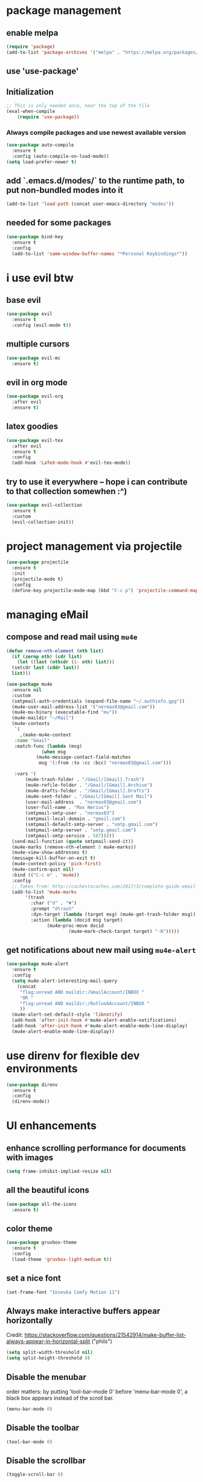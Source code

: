 * package management
** enable melpa
#+begin_src emacs-lisp
(require 'package)
(add-to-list 'package-archives '("melpa" . "https://melpa.org/packages/"))
#+end_src
** use 'use-package'
** Initialization
#+begin_src emacs-lisp
;; This is only needed once, near the top of the file
(eval-when-compile
    (require 'use-package))
#+end_src
*** Always compile packages and use newest available version
#+begin_src emacs-lisp
  (use-package auto-compile
    :ensure t
    :config (auto-compile-on-load-mode))
  (setq load-prefer-newer t)
#+end_src
** add `.emacs.d/modes/` to the runtime path, to put non-bundled modes into it
#+begin_src emacs-lisp
  (add-to-list 'load-path (concat user-emacs-directory "modes"))
#+end_src
** needed for some packages
#+begin_src emacs-lisp
  (use-package bind-key
    :ensure t
    :config
    (add-to-list 'same-window-buffer-names "*Personal Keybindings*"))
#+end_src

* i use evil btw
** base evil
#+begin_src emacs-lisp
    (use-package evil
      :ensure t
      :config (evil-mode t))
#+end_src
** multiple cursors
#+begin_src emacs-lisp
  (use-package evil-mc
    :ensure t)
#+end_src
** evil in org mode
#+begin_src emacs-lisp
  (use-package evil-org
    :after evil
    :ensure t)
#+end_src
** latex goodies
#+begin_src emacs-lisp
  (use-package evil-tex
    :after evil
    :ensure t
    :config
    (add-hook 'LaTeX-mode-hook #'evil-tex-mode))
#+end_src
** try to use it everywhere -- hope i can contribute to that collection somewhen :^)
#+begin_src emacs-lisp
  (use-package evil-collection
    :ensure t
    :custom
    (evil-collection-init))
#+end_src

* project management via projectile
#+begin_src emacs-lisp
  (use-package projectile
    :ensure t
    :init
    (projectile-mode t)
    :config
    (define-key projectile-mode-map (kbd "C-c p") 'projectile-command-map))
#+end_src

* managing eMail 
** compose and read mail using =mu4e=
#+begin_src emacs-lisp
  (defun remove-nth-element (nth list)
    (if (zerop nth) (cdr list)
      (let ((last (nthcdr (1- nth) list)))
	(setcdr last (cddr last))
	list)))

  (use-package mu4e
    :ensure nil
    :custom
    (smtpmail-auth-credentials (expand-file-name "~/.authinfo.gpg"))
    (mu4e-user-mail-address-list '("nermax03@gmail.com"))
    (mu4e-mu-binary (executable-find "mu"))
    (mu4e-maildir "~/Mail")
    (mu4e-contexts
     `(
       ,(make-mu4e-context
	 :name "Gmail"
	 :match-func (lambda (msg)
		       (when msg
			 (mu4e-message-contact-field-matches
			  msg '(:from :to :cc :bcc) "nermax03@gmail.com")))

	 :vars '(
		 (mu4e-trash-folder . "/Gmail/[Gmail].Trash")
		 (mu4e-refile-folder . "/Gmail/[Gmail].Archive")
		 (mu4e-drafts-folder . "/Gmail/[Gmail].Drafts")
		 (mu4e-sent-folder . "/Gmail/[Gmail].Sent Mail")
		 (user-mail-address  . "nermax03@gmail.com")
		 (user-full-name . "Max Nerius")
		 (smtpmail-smtp-user . "nermax03")
		 (smtpmail-local-domain . "gmail.com")
		 (smtpmail-default-smtp-server . "smtp.gmail.com")
		 (smtpmail-smtp-server . "smtp.gmail.com")
		 (smtpmail-smtp-service . 587)))))
    (send-mail-function (quote smtpmail-send-it))
    (mu4e-marks (remove-nth-element 5 mu4e-marks))
    (mu4e-view-show-addresses t)
    (message-kill-buffer-on-exit t)
    (mu4e-context-policy 'pick-first)
    (mu4e-confirm-quit nil)
    :bind (("C-c m" . 'mu4e))
    :config
    ;; Taken from: http://cachestocaches.com/2017/3/complete-guide-email-emacs-using-mu-and-/
    (add-to-list 'mu4e-marks
		 '(trash
		   :char ("d" . "▼")
		   :prompt "dtrash"
		   :dyn-target (lambda (target msg) (mu4e-get-trash-folder msg))
		   :action (lambda (docid msg target)
			     (mu4e~proc-move docid
					     (mu4e~mark-check-target target) "-N")))))
#+end_src
** get notifications about new mail using =mu4e-alert=
#+begin_src emacs-lisp
  (use-package mu4e-alert
    :ensure t
    :config
    (setq mu4e-alert-interesting-mail-query
	  (concat
	   "flag:unread AND maildir:/GmailAccount/INBOX "
	   "OR "
	   "flag:unread AND maildir:/OutlookAccount/INBOX "
	   ))
    (mu4e-alert-set-default-style 'libnotify)
    (add-hook 'after-init-hook #'mu4e-alert-enable-notifications)
    (add-hook 'after-init-hook #'mu4e-alert-enable-mode-line-display)
    (mu4e-alert-enable-mode-line-display))
#+end_src

* use direnv for flexible dev environments
#+begin_src emacs-lisp
  (use-package direnv
    :ensure t
    :config
    (direnv-mode))
#+end_src

* UI enhancements
** enhance scrolling performance for documents with images
#+begin_src emacs-lisp
  (setq frame-inhibit-implied-resize nil)
#+end_src
** all the beautiful icons
#+begin_src emacs-lisp
  (use-package all-the-icons
    :ensure t)
#+end_src
** color theme
#+begin_src emacs-lisp
  (use-package gruvbox-theme
    :ensure t
    :config
    (load-theme 'gruvbox-light-medium t))
#+end_src
** set a nice font
#+begin_src emacs-lisp
 (set-frame-font "Iosevka Comfy Motion 11")
#+end_src
** Always make interactive buffers appear horizontally 
   Credit: https://stackoverflow.com/questions/21542914/make-buffer-list-always-appear-in-horizontal-split ("phils")
   #+begin_src emacs-lisp
   (setq split-width-threshold nil)
   (setq split-height-threshold 0)
   #+end_src
** Disable the menubar
   order matters: by putting 'tool-bar-mode 0' before 'menu-bar-mode 0', a black box
   appears instead of the scroll bar.
   #+BEGIN_SRC emacs-lisp
     (menu-bar-mode 0)
   #+END_SRC
** Disable the toolbar
 #+BEGIN_SRC emacs-lisp
   (tool-bar-mode 0)
 #+END_SRC
** Disable the scrollbar
 #+BEGIN_SRC emacs-lisp
 (toggle-scroll-bar 0)
 #+END_SRC
** get all the pretty icons
#+begin_src emacs-lisp
(use-package all-the-icons
  :ensure t)
#+end_src 
** Steal doom emacs's modeline
#+begin_src emacs-lisp
  (use-package doom-modeline
    :ensure t
    :init
    (doom-modeline-mode 1)
    :config
    (setq doom-modeline-height 23)) 
#+end_src
** highlight the current line
#+begin_src emacs-lisp
  (global-hl-line-mode t)
#+end_src
** vary the cursor shape
#+begin_src emacs-lisp
  (set-default 'cursor-type 'bar)
#+end_src
** set a nice dashboard on startup
#+begin_src emacs-lisp
      (use-package dashboard
	:ensure t
	:init
	(dashboard-setup-startup-hook)
	:config
	(setq dashboard-projects-backend 'projectile)
	(setq dashboard-items '((recents  . 5)
				(bookmarks . 5)
				(projects . 5)))
	(setq dashboard-startup-banner 'logo)
	(setq dashboard-startup-banner "~/Pictures/meditate.png"))
#+end_src

* Switch to a more ergonomic buffer switching interface
#+begin_src emacs-lisp
(global-set-key [remap list-buffers] 'ibuffer)
#+end_src

* Window management
** undo/redo for window management and configuration
#+begin_src emacs-lisp
(winner-mode 1)
#+end_src
** more ergonomic window switching
#+begin_src emacs-lisp
(global-set-key (kbd "M-o") 'other-window)
#+end_src
** even more window switching magic: use S-<arrow key> to switch
#+begin_src emacs-lisp
(windmove-default-keybindings)
#+end_src

* Text editing
** sentences can also end without two spaces after the period.
#+begin_src emacs-lisp
;(sentence-end-double-space nil)
#+end_src

* Code editing
** The following two settings contradict each other, choose one!
#+begin_src emacs-lisp
;; Treat text written in CamelCase as distinct words (camel, case)
(subword-mode 1)
;; Treat text written in snake_case as one word (snakecase)
(superword-mode 1)
#+end_src
** Find "points of interest" in the current buffer
#+begin_src emacs-lisp
  (global-set-key (kbd "C-M-i") 'imenu)
#+end_src
** Give `recompile` a keybinding
#+begin_src emacs-lisp
(global-set-key (kbd "C-c r") 'recompile)
#+end_src
* Org stuff
** enable org-tempo
#+begin_src emacs-lisp
  (require 'org-tempo)
#+end_src
** evaluate source code blocks
#+begin_src emacs-lisp
  (org-babel-do-load-languages
   'org-babel-load-languages '((python . t)
			       (haskell . t)))
#+end_src
** syntax-highlight code in source blocks when exporting
#+begin_src emacs-lisp
  (setq org-src-fontify-natively t)
#+end_src
** When closing a task, note date and time of closing
   #+BEGIN_SRC emacs-lisp
   (setq org-log-done 'time)
   #+END_SRC
** Put all org files in one directory
   #+begin_src emacs-lisp
     (custom-set-variables
      '(org-directory "~/.orgfiles/")
      '(org-agenda-files (list (concat org-directory "agenda_files/"))))
   #+end_src
** Org-capture
*** set default notes file for org-capture
    #+begin_src emacs-lisp
    (setq org-default-notes-file (concat org-directory "notes.org"))
    #+end_src
*** capture templates
    #+begin_src emacs-lisp
      (setq org-capture-templates
	    '(("t" "Todo" entry (file "agenda_files/agenda.org")
	       "* TODO %?\n %i\n")
	      ("c" "Media recommendation" entry (file "agenda_files/recom.org")
	       "* %?\n %i\n")
	      ("z" "Quote" entry (file "agenda_files/quotes.org")
	       "* %?\n %i\n")
	      ("i" "Idee" entry (file "agenda_files/ideen.org")
	       "* %?\n %i\n")))
    #+end_src
*** keybinding
    #+begin_src emacs-lisp
     (global-set-key (kbd "C-c c") 'org-capture) 
    #+end_src
** Auto-save org buffers to disk
   #+begin_src emacs-lisp
   (add-hook 'auto-save-hook 'org-save-all-org-buffers)
   #+end_src
** Activate org mode for *.org files
   #+BEGIN_SRC emacs-lisp
   (add-to-list 'auto-mode-alist '("\\.org\\'" . org-mode))
   #+END_SRC
** Press *C-c l* to add a file to the agenda
   #+BEGIN_SRC emacs-lisp
   (global-set-key "\C-cl" 'org-store-link)
   #+END_SRC
** Press *C-c a* to show the org-agenda menu
   #+BEGIN_SRC emacs-lisp
   (global-set-key "\C-ca" 'org-agenda)
   #+END_SRC
** Declare todo states
   #+BEGIN_SRC emacs-lisp
   (setq org-todo-keywords
   '((sequence "TODO(t)" "START(s)" "WAIT(w)" "|" "DONE(d)" "CANCELLED(c)" "DELEGATED(a)")))
   #+END_SRC
** Replace the ... as mark for folded blocks/notes
   #+BEGIN_SRC emacs-lisp
   (setq org-ellipsis "⤵")
   #+END_SRC
** Use syntax highlighting when editing source code blocks
   #+BEGIN_SRC emacs-lisp
   (setq org-src-fontify-natively t)
   #+END_SRC
** Make tabs behave in SRC blocks just like in the language's major mode
   #+BEGIN_SRC emacs-lisp
   (setq org-src-tab-acts-natively t)
   #+END_SRC
** Include calendar events, luna phases etc. into the org-agenda
   #+BEGIN_SRC emacs-lisp
   (setq org-agenda-include-diary t)
   #+END_SRC
** Pretty org bullets
   #+BEGIN_SRC emacs-lisp
     (use-package org-bullets
       :ensure t
       :config
       (add-hook 'org-mode-hook (lambda () (org-bullets-mode 1))))
   #+END_SRC
** org-roam
*** setup
#+begin_src emacs-lisp
  (use-package org-roam
    :ensure t
    :after org
    :init (setq org-roam-v2-ack t) ;; Acknowledge V2 upgrade
    :custom
    (org-roam-directory (concat org-directory "second_brain"))
    (org-roam-completion-everywhere t)
    :bind (("C-c n f" . org-roam-node-find)
	   ("C-c n r" . org-roam-node-random)
	   ("M-i" . completion-at-point)
	   (:map org-mode-map
		 (("C-c n i" . org-roam-node-insert)
		  ("C-c n o" . org-id-get-create)
		  ("C-c n t" . org-roam-tag-add)
		  ("C-c n a" . org-roam-alias-add)
		  ("C-c n l" . org-roam-buffer-toggle)))
	   (:map org-roam-dailies-map
		 (("Y" . org-roam-dailies-capture-yesterday)
		  ("T" . org-roam-dailies-capture-tomorrow))))
    :bind-keymap
    ("C-c n d" . org-roam-dailies-map)
    :config
    (org-roam-setup)
    (org-roam-db-autosync-mode)
    (require 'org-roam-dailies)) 
#+end_src
*** cite/ref external content via org-protocol
#+begin_src emacs-lisp
  ;; (use-package org-roam-protocol
  ;;   :after org-roam
  ;;   :ensure t)
#+end_src
*** better org-export support
#+begin_src emacs-lisp
  ;; (use-package org-roam-export
  ;;   :after org-roam
  ;;   :ensure t)
#+end_src
*** customize capture templates
#+begin_src emacs-lisp
#+end_src
*** Insert a space into the buffer name minibuffer instead of trying to complete an elisp symbol name
[[https://org-roam.discourse.group/t/org-roam-node-find-space-not-allowed-in-node-title/1847/6][credit]]
#+begin_src emacs-lisp
  (define-key minibuffer-local-completion-map (kbd "SPC") 'self-insert-command)
#+end_src
*** highlight org-roam links in a different color
#+begin_src emacs-lisp
  ;; (custom-set-faces
  ;;   '((org-roam-link org-roam-link-current)
  ;;     :foreground "#e24888" :underline t))
#+end_src
*** org-journal
#+begin_src emacs-lisp
  (use-package org-journal
    :ensure t
    :after org
    :custom
    (org-roam-dailies-directory "journal/"))
#+end_src

*** put org-roam-journal files into a seperate directory
#+begin_src emacs-lisp
  (setq org-roam-dailies-capture-templates
	'(("d" "daily" plain (function org-roam-capture--get-point) ""
	   :immediate-finish t 
	   :file-name "dailies/%<%Y-%m-%d>" 
	   :head "#+TITLE: %<%Y-%m-%d>")))
#+end_src

** replace certain latex expressions with their corresponding unicode equivalent
#+begin_src emacs-lisp
  (setq org-pretty-entities t)
#+end_src
** CDLaTeX in org mode (enable for all org buffers)
#+begin_src emacs-lisp
  (add-hook 'org-mode-hook #'turn-on-org-cdlatex)
#+end_src
** use imagemagick for =org-latex-preview=
#+begin_src emacs-lisp
  (setq org-preview-latex-default-process 'imagemagick)
#+end_src
** when previewing latex, add the necessary =\usepackage{xyz}= to the document preamble
The default is to only add it to exported documents. Therefore =org-latex-preview= will
error out saying the packages havn't loaded.
#+begin_src emacs-lisp
  (with-eval-after-load 'org
    (add-to-list 'org-latex-packages-alist '("" "tcolorbox" t)))
#+end_src
** customize the latex preview
#+begin_src emacs-lisp
  (plist-put org-format-latex-options :scale 1.2)
#+end_src
** shrink preview image size
#+begin_src emacs-lisp
(setq org-image-actual-width 350)
#+end_src
** add custom environments to cdlatex
#+begin_src emacs-lisp
      (setq cdlatex-env-alist
	    '(("definition" "\\begin{tcolorbox}[title=Definition]\nAUTOLABEL\n?\n\\end{tcolorbox}\n" nil)
	      ("hinweis" "\\begin{tcolorbox}[title=Hinweis,colback=yellow!5!white,colframe=yellow!75!black]\nAUTOLABEL\n?\n\\end{tcolorbox}\n" nil)
	      ("warnung" "\\begin{tcolorbox}[title=Uffbasse!,colback=red!5!white,colframe=red!75!black]\nAUTOLABEL\n?\n\\end{tcolorbox}\n")))

      (setq cdlatex-command-alist
	    '(("defi" "Insert Definition env"   "" cdlatex-environment ("definition") t nil)
	      ("hinw" "Insert Hinweis env" "" cdlatex-environment ("hinweis") t nil)
	      ("warn" "Insert Warnung env" "" cdlatex-environment ("warnung") t nil)))
#+end_src
** hide markup markers e. g. =/../=
#+begin_src emacs-lisp
  (setq org-hide-emphasis-markers t)
#+end_src
** display inline images and inline latex preview by default on buffer startup
#+begin_src emacs-lisp
  (setq org-startup-with-inline-images t)
  (setq org-startup-with-latex-preview t)
#+end_src
* use vertico for completions
#+begin_src emacs-lisp
  (use-package vertico
    :ensure t
    :init
    (vertico-mode))
#+end_src
** put recently visited files at the top of the search results
#+begin_src emacs-lisp
;  (use-package savehist
;    :init
;    :ensure t
;    (savehist-mode))
#+end_src

** interfaces extensions (add file/buffer metadata to the completion buffer)
#+begin_src emacs-lisp
  (use-package marginalia
    :after vertico
    :ensure t
    :init
    (marginalia-mode))
#+end_src

* Put all save files in a dedicated directory
#+begin_src emacs-lisp
(setq backup-directory-alist
        `(("." . ,(concat user-emacs-directory "backups"))))
#+end_src

* Programming
** paredit
#+begin_src emacs-lisp
(use-package paredit
  :ensure t
  :mode ("\\.lisp?\\'" . paredit-mode))
#+end_src
** company-mode settings
#+begin_src emacs-lisp
  (use-package company
    :ensure t
    :config
    (company-tng-configure-default))
#+end_src
** common lsp-mode/lsp-ui-mode settings
[[https://emacs-lsp.github.io/lsp-mode/tutorials/how-to-turn-off/][how to turn off annoying lsp-mode features]]
#+begin_src emacs-lisp
  (use-package lsp-ui
    :ensure t
    :commands lsp-ui-mode
    :custom
    ;; disable flashy, distracting noise
    (lsp-ui-sideline-enable nil)
    (lsp-ui-sideline-show-code-actions nil)
    (lsp-ui-sideline-enable nil)
    (lsp-ui-sideline-enable nil)
    (lsp-ui-doc-enable nil))
#+end_src

* LaTeX editing
** use AucTeX
#+begin_src emacs-lisp
;  (use-package auctex
;    :ensure t)
#+end_src
** Replace certain LaTeX expressions with their corresponding unicode characters
#+begin_src emacs-lisp
  (add-hook 'LaTeX-mode-hook 'prettify-symbols-mode)
#+end_src

* elfeed for RSS feeds
#+begin_src emacs-lisp
  (use-package elfeed
    :ensure t
    :custom
    (elfeed-search-filter "@2-days-ago +unread")
    (elfeed-search-title-max-width 100)
    (elfeed-search-title-min-width 100)
    (elfeed-feeds
     '(
       ;; programming
       ("https://news.ycombinator.com/rss" hacker)
       ("https://www.heise.de/developer/rss/news-atom.xml" heise)
       ("https://www.reddit.com/r/programming.rss" programming)
       ("https://www.reddit.com/r/emacs.rss" emacs)
       ("https://www.spektrum.de/alias/rss/spektrum-de-rss-feed/996406" spektrum)
       ("https://media.ccc.de/news.atom" ccc)
       )))
#+end_src


